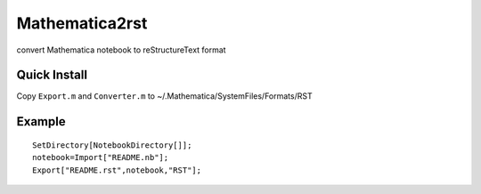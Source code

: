 
Mathematica2rst
==============================

convert Mathematica notebook to reStructureText format

Quick Install
--------------------------

Copy ``Export.m`` and ``Converter.m`` to ~/.Mathematica/SystemFiles/Formats/RST

Example
--------------

::

   SetDirectory[NotebookDirectory[]];
   notebook=Import["README.nb"];
   Export["README.rst",notebook,"RST"];